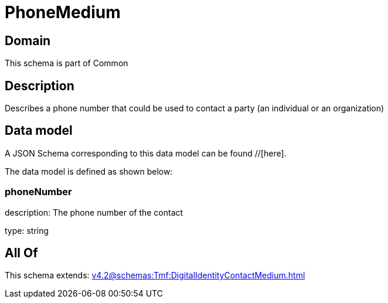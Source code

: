 = PhoneMedium

[#domain]
== Domain

This schema is part of Common

[#description]
== Description
Describes a phone number that could be used to contact a party (an individual or an organization)


[#data_model]
== Data model

A JSON Schema corresponding to this data model can be found //[here].

The data model is defined as shown below:


=== phoneNumber
description: The phone number of the contact

type: string


[#all_of]
== All Of

This schema extends: xref:v4.2@schemas:Tmf:DigitalIdentityContactMedium.adoc[]
